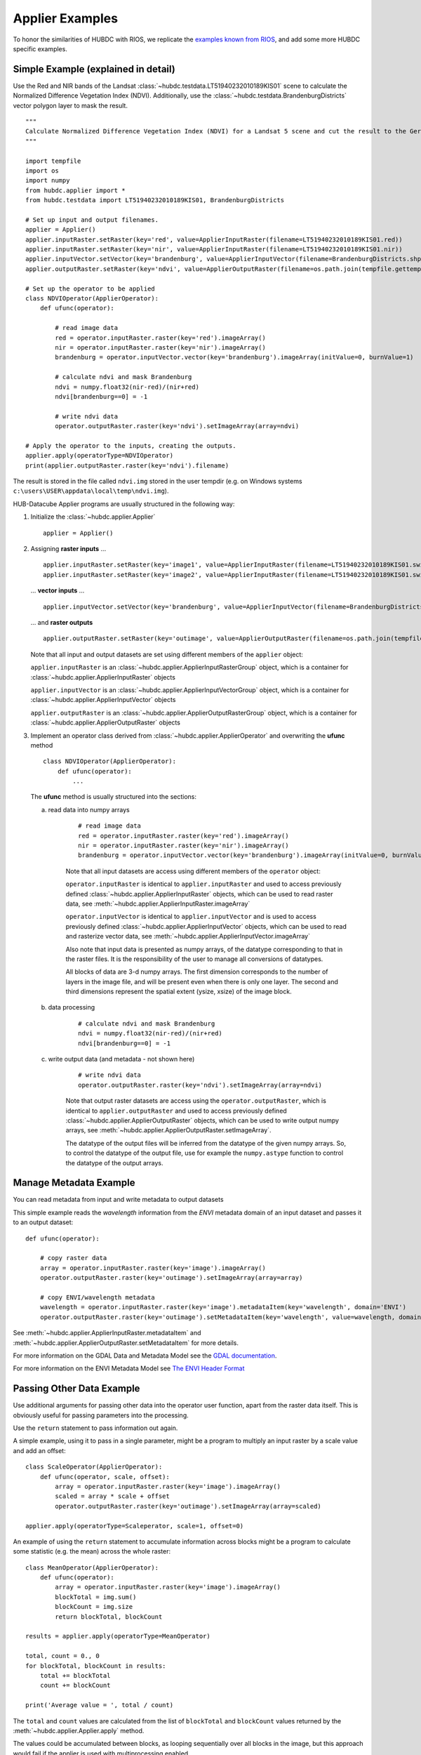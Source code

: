 ================
Applier Examples
================

To honor the similarities of HUBDC with RIOS, we replicate the
`examples known from RIOS <http://rioshome.org/en/latest/applierexamples.html>`_, and add some more HUBDC specific examples.

Simple Example (explained in detail)
====================================

Use the Red and NIR bands of the Landsat :class:`~hubdc.testdata.LT51940232010189KIS01` scene to calculate the Normalized Difference Vegetation Index (NDVI).
Additionally, use the :class:`~hubdc.testdata.BrandenburgDistricts` vector polygon layer to mask the result.

.. image:: images/ndvi.png

::

    """
    Calculate Normalized Difference Vegetation Index (NDVI) for a Landsat 5 scene and cut the result to the German state Brandenburg.
    """

    import tempfile
    import os
    import numpy
    from hubdc.applier import *
    from hubdc.testdata import LT51940232010189KIS01, BrandenburgDistricts

    # Set up input and output filenames.
    applier = Applier()
    applier.inputRaster.setRaster(key='red', value=ApplierInputRaster(filename=LT51940232010189KIS01.red))
    applier.inputRaster.setRaster(key='nir', value=ApplierInputRaster(filename=LT51940232010189KIS01.nir))
    applier.inputVector.setVector(key='brandenburg', value=ApplierInputVector(filename=BrandenburgDistricts.shp))
    applier.outputRaster.setRaster(key='ndvi', value=ApplierOutputRaster(filename=os.path.join(tempfile.gettempdir(), 'ndvi.img')))

    # Set up the operator to be applied
    class NDVIOperator(ApplierOperator):
        def ufunc(operator):

            # read image data
            red = operator.inputRaster.raster(key='red').imageArray()
            nir = operator.inputRaster.raster(key='nir').imageArray()
            brandenburg = operator.inputVector.vector(key='brandenburg').imageArray(initValue=0, burnValue=1)

            # calculate ndvi and mask Brandenburg
            ndvi = numpy.float32(nir-red)/(nir+red)
            ndvi[brandenburg==0] = -1

            # write ndvi data
            operator.outputRaster.raster(key='ndvi').setImageArray(array=ndvi)

    # Apply the operator to the inputs, creating the outputs.
    applier.apply(operatorType=NDVIOperator)
    print(applier.outputRaster.raster(key='ndvi').filename)

The result is stored in the file called ``ndvi.img`` stored in the user tempdir (e.g. on Windows systems ``c:\users\USER\appdata\local\temp\ndvi.img``).

HUB-Datacube Applier programs are usually structured in the following way:

(1) Initialize the :class:`~hubdc.applier.Applier`

    ::

        applier = Applier()

(2) Assigning **raster inputs** ...

    ::

        applier.inputRaster.setRaster(key='image1', value=ApplierInputRaster(filename=LT51940232010189KIS01.swir1))
        applier.inputRaster.setRaster(key='image2', value=ApplierInputRaster(filename=LT51940232010189KIS01.swir2))

    ... **vector inputs** ...

    ::

        applier.inputVector.setVector(key='brandenburg', value=ApplierInputVector(filename=BrandenburgDistricts.shp))

    ... and **raster outputs**

    ::

        applier.outputRaster.setRaster(key='outimage', value=ApplierOutputRaster(filename=os.path.join(tempfile.gettempdir(), 'outimage.img')))

    Note that all input and output datasets are set using different members of the ``applier`` object:

    ``applier.inputRaster`` is an :class:`~hubdc.applier.ApplierInputRasterGroup` object, which is a container for :class:`~hubdc.applier.ApplierInputRaster` objects

    ``applier.inputVector`` is an :class:`~hubdc.applier.ApplierInputVectorGroup` object, which is a container for :class:`~hubdc.applier.ApplierInputVector` objects

    ``applier.outputRaster`` is an :class:`~hubdc.applier.ApplierOutputRasterGroup` object, which is a container for :class:`~hubdc.applier.ApplierOutputRaster` objects

(3) Implement an operator class derived from :class:`~hubdc.applier.ApplierOperator` and overwriting the **ufunc** method

    ::

        class NDVIOperator(ApplierOperator):
            def ufunc(operator):
                ...

    The **ufunc** method is usually structured into the sections:

    a) read data into numpy arrays

        ::

            # read image data
            red = operator.inputRaster.raster(key='red').imageArray()
            nir = operator.inputRaster.raster(key='nir').imageArray()
            brandenburg = operator.inputVector.vector(key='brandenburg').imageArray(initValue=0, burnValue=1, dtype=numpy.uint8)


        Note that all input datasets are access using different members of the ``operator`` object:

        ``operator.inputRaster`` is identical to ``applier.inputRaster`` and used to access previously defined :class:`~hubdc.applier.ApplierInputRaster` objects,
        which can be used to read raster data, see :meth:`~hubdc.applier.ApplierInputRaster.imageArray`

        ``operator.inputVector`` is identical to ``applier.inputVector`` and is used to access previously defined :class:`~hubdc.applier.ApplierInputVector` objects,
        which can be used to read and rasterize vector data, see :meth:`~hubdc.applier.ApplierInputVector.imageArray`

        Also note that input data is presented as numpy arrays, of the datatype corresponding to that in the raster files.
        It is the responsibility of the user to manage all conversions of datatypes.

        All blocks of data are 3-d numpy arrays. The first dimension corresponds to the number of layers in the image file,
        and will be present even when there is only one layer.
        The second and third dimensions represent the spatial extent (ysize, xsize) of the image block.

    b) data processing

        ::

            # calculate ndvi and mask Brandenburg
            ndvi = numpy.float32(nir-red)/(nir+red)
            ndvi[brandenburg==0] = -1

    c) write output data (and metadata - not shown here)

        ::

            # write ndvi data
            operator.outputRaster.raster(key='ndvi').setImageArray(array=ndvi)

        Note that output raster datasets are access using the ``operator.outputRaster``, which is identical to ``applier.outputRaster``
        and used to access previously defined :class:`~hubdc.applier.ApplierOutputRaster` objects,
        which can be used to write output numpy arrays, see :meth:`~hubdc.applier.ApplierOutputRaster.setImageArray`.

        The datatype of the output files will be inferred from the datatype of the given numpy arrays.
        So, to control the datatype of the output file, use for example the ``numpy.astype`` function to control the datatype of the output arrays.

Manage Metadata Example
=======================

You can read metadata from input and write metadata to output datasets

This simple example reads the *wavelength* information from the *ENVI* metadata domain of an input dataset and passes it to an output dataset::

    def ufunc(operator):

        # copy raster data
        array = operator.inputRaster.raster(key='image').imageArray()
        operator.outputRaster.raster(key='outimage').setImageArray(array=array)

        # copy ENVI/wavelength metadata
        wavelength = operator.inputRaster.raster(key='image').metadataItem(key='wavelength', domain='ENVI')
        operator.outputRaster.raster(key='outimage').setMetadataItem(key='wavelength', value=wavelength, domain='ENVI')

See :meth:`~hubdc.applier.ApplierInputRaster.metadataItem` and :meth:`~hubdc.applier.ApplierOutputRaster.setMetadataItem` for more details.

For more information on the GDAL Data and Metadata Model see the
`GDAL documentation <http://www.gdal.org/gdal_datamodel.html>`_.

For more information on the ENVI Metadata Model see
`The ENVI Header Format <http://www.harrisgeospatial.com/docs/enviheaderfiles.html#The>`_

Passing Other Data Example
==========================

Use additional arguments for passing other data into the operator user function,
apart from the raster data itself. This is obviously useful for passing parameters into the processing. 

Use the ``return`` statement to pass information out again.

A simple example, using it to pass in a single parameter, 
might be a program to multiply an input raster by a scale value and add an offset::

    class ScaleOperator(ApplierOperator):
        def ufunc(operator, scale, offset):
            array = operator.inputRaster.raster(key='image').imageArray()
            scaled = array * scale + offset
            operator.outputRaster.raster(key='outimage').setImageArray(array=scaled)

    applier.apply(operatorType=Scaleperator, scale=1, offset=0)

An example of using the ``return`` statement to accumulate information across blocks might be a program
to calculate some statistic (e.g. the mean) across the whole raster::

    class MeanOperator(ApplierOperator):
        def ufunc(operator):
            array = operator.inputRaster.raster(key='image').imageArray()
            blockTotal = img.sum()
            blockCount = img.size
            return blockTotal, blockCount

    results = applier.apply(operatorType=MeanOperator)

    total, count = 0., 0
    for blockTotal, blockCount in results:
        total += blockTotal
        count += blockCount

    print('Average value = ', total / count)
    
The ``total`` and ``count`` values are calculated from the list of ``blockTotal`` and ``blockCount`` values
returned by the :meth:`~hubdc.applier.Applier.apply` method.

The values could be accumulated between blocks, as looping sequentially over all blocks in the image,
but this approach would fail if the applier is used with multiprocessing enabled.

Of course, there already exist superior ways of calculating the mean value of an image, 
but the point about using the applier to do something like this would be that:
a) opening the input rasters is taken care of; and
b) it takes up very little memory, as only small blocks are in memory at one time. The same mechanism can be used to do more specialized calculations across the images.

Note that there are no output rasters from the last example - this is perfectly valid.

Controlling the Reference Pixel Grid Example
============================================

Use :meth:`~hubdc.applier.ApplierControls.setProjection`, :meth:`~hubdc.applier.ApplierControls.setResolution`,
and :meth:`~hubdc.applier.ApplierControls.setExtent` to explicitely control the
grid projection, resolution and extent::

    applier.controls.setProjection(projection=Projection('PROJCS["UTM_Zone_33N",GEOGCS["GCS_WGS_1984",DATUM["WGS_1984",SPHEROID["WGS_84",6378137.0,298.257223563]],PRIMEM["Greenwich",0.0],UNIT["Degree",0.0174532925199433]],PROJECTION["Transverse_Mercator"],PARAMETER["False_Easting",500000.0],PARAMETER["False_Northing",0.0],PARAMETER["Central_Meridian",15.0],PARAMETER["Scale_Factor",0.9996],PARAMETER["Latitude_Of_Origin",0.0],UNIT["Meter",1]]'))
    applier.controls.setExtent(extent=Extent(xmin=4400000, xmax=450000, ymin=3100000, ymax=3200000)
    applier.controls.setResolution(resolution=Resolution(x=30, y=30)


Other Controls
==============

Other controls which can be manipulated are detailed in the :class:`~hubdc.applier.ApplierControls` class.

Arbitrary Numbers of Input (and Output) Files Example
=====================================================

As mentioned before, the applier members ``applier.inputRaster``, ``applier.inputVector`` and ``applier.outputRaster``
are container objects of type
:class:`~hubdc.applier.ApplierInputRasterGroup`,
:class:`~hubdc.applier.ApplierInputVectorGroup` and
:class:`~hubdc.applier.ApplierOutputRasterGroup` respectively.

These containers are used to store
:class:`~hubdc.applier.ApplierInputRaster`,
:class:`~hubdc.applier.ApplierInputVector` and
:class:`~hubdc.applier.ApplierOutputRaster` objects respectively.

Furthermore, a container can store other containers of the same type, which enables the creation of more complex, nested dataset structures.
This makes it possible to represent naming structures comparable to those on the users file system.

An example: given a small Landsat archive of 8 scenes in 4 footprints stored on the file system structured by path/row/scene.
Let assume, we are only interested in the CFMask datasets::

    C:\landsat\
        194\
            023\
                LC81940232015235LGN00\
                    LC81940232015235LGN00_cfmask.img
                     ...
                LE71940232015275NSG00\
                    LE71940232015275NSG00_cfmask.img
                    ...
                LT41940231990126XXX05\
                    LT41940231990126XXX05_cfmask.img
                    ...
                LT51940232010189KIS01\
                    LT51940232010189KIS01_cfmask.img
                    ...
        194\
            024\
                LC81940242015235LGN00\
                    LC81940242015235LGN00_cfmask.img
                    ...
                LE71940242015275NSG00\
                    LE71940242015275NSG00_cfmask.img
                    ...
                LT41940241990126XXX03\
                    LT41940241990126XXX03_cfmask.img
                    ...
                LT51940242010189KIS01\
                    LT51940242010189KIS01_cfmask.img
                    ...

The CFMask datasets can be inserted manually (preserving the file structure) as follows::

    landsat = applier.inputRaster.setGroup('landsat', value=ApplierInputRasterGroup())
    path194 = landsat.setGroup('194', value=ApplierInputRasterGroup())
    row023 = path194.setGroup(key='023', value=ApplierInputRasterGroup())
    row024 = path194.setGroup(key='024', value=ApplierInputRasterGroup())

    row023.setRaster(key='LC81940232015235LGN00_cfmask', value=ApplierInputRaster(filename=r'C:\landsat\194\023\LC81940232015235LGN00\LC81940232015235LGN00_cfmask.img'))
    ...
    row024.setRaster(key='LT51940242010189KIS01_cfmask', value=ApplierInputRaster(filename=r'C:\landsat\194\023\LT51940242010189KIS01\LT51940242010189KIS01_cfmask.img'))

The same result can be achieved using the :meth:`~hubdc.applier.ApplierInputRasterGroup.fromFolder` auxilliary method,
which takes a ``folder`` and searches recursively for all raster matching the given ``extensions``
and passes a (optional) ``ufunc`` filter function::

    ufunc = lambda root, basename, extension: basename.endswith('cfmask'))
    applier.inputRaster.setGroup(key='landsat', value=ApplierInputRasterGroup.fromFolder(folder=r'C:\Work\data\gms\landsat',
                                                                                         extensions=['.img'],
                                                                                         ufunc=ufunc)

Inside the operator ufunc, individual datasets can then be accessed as follows::

    def ufunc(operator):
        # access individual dataset
        cfmask = operator.inputRaster.group(key='landsat').group(key='194').group(key='023').group(key='LC81940232015235LGN00').raster(key='LC81940232015235LGN00_cfmask')
        array = cfmask.imageArray()

Or as a shortcut to this it is possible to also use key concatenation like so::

        cfmask = operator.inputRaster.raster(key='landsat/194/023/LC81940232015235LGN00/LC81940232015235LGN00_cfmask')

To visit all datasets, the structure can be iterated in accordance to how it was created, from landsat, over pathes, over rows, over scenes, to the cfmask rasters::

    def ufunc(operator):
        # iterate over all datasets
        landsat = operator.inputRaster.group(key='landsat')
        for path in landsat.groups():
            for row in path.groups():
                for scene in row.groups():
                    cfmask = scene.findRaster(ufunc=lambda key, raster: key.endswith('cfmask'))
                    array = cfmask.imageArray()

The rasters can also be flat iterated, ignoring the group structure completely::

    def ufunc(operator):
        # flat iterate over all datasets
        for cfmask in operator.inputRaster.flatRasters():
            array = cfmask.imageArray()

Filters and Overlap Example
===========================

Because the applier operates on a per block basis, care must be taken to set the overlap correctly when working with filters.
The ``overlap`` keyword must be consistently set when using input raster reading methods (
:meth:`~hubdc.applier.ApplierInputRaster.imageArray`,
:meth:`~hubdc.applier.ApplierInputRaster.bandArray`,
:meth:`~hubdc.applier.ApplierInputRaster.fractionArray`), input vector reading methods (
:meth:`~hubdc.applier.ApplierInputVector.imageArray`
:meth:`~hubdc.applier.ApplierInputVector.fractionArray`), and output raster writing method (
:meth:`~hubdc.applier.ApplierOutputRaster.setImageArray`).

Here is a simple convolution filter example::

    import tempfile
    import os
    from scipy.ndimage import uniform_filter

    from hubdc.applier import *
    from hubdc.testdata import LT51940232010189KIS01

    applier = Applier()
    applier.inputRaster.setRaster(key='image', value=ApplierInputRaster(filename=LT51940232010189KIS01.band3))
    applier.outputRaster.setRaster(key='outimage', value=ApplierOutputRaster(filename=os.path.join(tempfile.gettempdir(), 'smoothed.img')))

    class SmoothOperator(ApplierOperator):
        def ufunc(operator):

            # does a spatial 11x11 uniform filter.
            # Note: for a 3x3 the overlap is 1, 5x5 overlap is 2, ..., 11x11 overlap is 5, etc
            overlap = 5
            array = operator.inputRaster.raster(key='image').imageArray(overlap=overlap)
            arraySmoothed = uniform_filter(array, size=11, mode='constant')
            operator.outputRaster.raster(key='outimage').setImageArray(array=arraySmoothed, overlap=overlap)

    applier.apply(operatorType=SmoothOperator)


Many other Scipy filters are also available and can be used in a similar way.

Categorical Raster Inputs Example
=================================

On-the-fly resampling and reprojection of input rasters into the reference pixel grid is one key feature of the applier.
However, for categorical raster inputs, this default behaviour can be insufficient in terms of information content preservation,
even if the resampling algorithm is carefully choosen.

For example, if the goal is to process a categorical raster, where different categories are coded with unique ids,
standard resampling algorithms will not be able to preserve the information content.

Sometimes it is sufficient to use the gdal.GRA_Mode algorithms, but in general it is not.
To resample a categorical raster into a target pixel grid with a different resolution usually implies that the categorical information
must be aggregated into pixel fraction, one for each category.

In the following example a Landsat CFMask image at 30 m is resampled into 250 m, resulting in a category fractions.
The categories are: 0 is *clear land*, 1 is *clear water*, 2 is *cloud shadow*, 3 is *ice or snow*, 4 is *cloud* and 255 is the *background*.
Use :meth:`~hubdc.applier.ApplierInputRaster.fractionArray` to achieve this::

    cfmaskFractions250m = self.inputRaster.raster('cfmask30m').fractionArray(categories=[0, 1, 2, 3, 4, 255])

Categories at 250 m can then be calculated from the aggregated fractions::

    cfmask250m = numpy.array([0, 1, 2, 4, 255])[cfmaskFractions250m.argmax(axis=0)]

Vector Inputs Example
=====================

Vector layers can be included into the processing::

    applier = Applier()
    applier.inputVector.setVector(key='vector', value=ApplierInputVector(filename=myShapefile))

Like any input raster file, vector layers can be accessed via the ``operator`` object inside the user function::

    def ufunc(operator):
        vector = operator.inputVector.vector(key='vector')

Use :meth:`~hubdc.applier.ApplierInputVector.imageArray` to get a rasterized version of the vector layer.
The rasterization is a binary mask by default, that is initialized with 0 and all pixels covered by features
are filled (burned) with a value of 1::

        array = vector.imageArray()
        
This behaviour can be altered using the ``initValue`` and ``burnValue`` keywords::

        array = vector.imageArray(initValue=0, burnValue=1)

Instead of a constant burn value, a burn attribute can be set by using the ``burnAttribute`` keyword::

        array = vector.imageArray(burnAttribute='ID')
        
Use the ``filterSQL`` keyword to set an attribute query string in form of a SQL WHERE clause.
Only features for which the query evaluates as true will be returned::

        sqlWhere = "Name = 'Vegetation'"
        array = vector.imageArray(filterSQL=sqlWhere)

Categorical Vector Inputs Example
=================================

In some situations it may be insufficient to simply burn a value or attribute value (i.e. categories) onto the target reference pixel grid.
Depending on the detailedness of the vector shapes (i.e. scale of digitization), a simple burn or not burn decision may greatly degrade the
information content if the target resolution (i.e. scale of rasterization) is much coarser.

In this case it would be desirable to rasterize the categories at the scale of digitization and afterwards aggregate this categorical information
into pixel fraction, one for each category.

Take for example a vector layer with an attribute ``CLASS_ID`` coding features as *1 -> Impervious*, *2 -> Vegetation*, *3 -> Soil* and *4 -> Other*.
To derieve aggregated pixel fractions for *Impervious*, *Vegetation* and *Soil* categories rasterization at 5 m resolution use
:meth:`~hubdc.applier.ApplierInputVector.fractionArray`::

    def ufunc(operator):
        vector = operator.inputVector.vector(key='vector')
        fractions = self.fractionArray('vector', categories=[1, 2, 3], categoryAttribute='CLASS_ID',
                                       resolution=Resolution(x=5, y=5).

Instaed of explicitly specifying the rasterization ``resolution``, use the ``oversampling`` keyword to
specify the factor by witch the target resolution should be oversampled.
Note that if nothing is specified, an oversampling factor of 10 is used.
So for example, if the target resolution is 30 m and rasterization
should take place at 5 m resolution, use an oversampling factor of 6 (i.e. 30 m / 5 m = 6)::

        fractions = self.fractionArray('vector', categories=[1, 2, 3], categoryAttribute='CLASS_ID',
                                       oversampling=6)


Categories at 30 m can then be calculated from the aggregated fractions::

        categories = numpy.array([1, 2, 3])[fractions.argmax(axis=0)]

Parallel Processing Example
===========================

Each block can be processed on a seperate CPU using Python's multiprocessing module. 
Making use of this facility is very easy and is as simple as setting some more options on the ``applier.controls`` object
, see :meth:`~hubdc.applier.ApplierControls.setNumThreads`.
Note, that under Windows you need to use the  ``if __name__ == '__main__':`` statement::

    def ufunc(operator):
        ...

    if __name__ == '__main__':
    
        applier = Applier()
        # ...
        applier.controls.setNumThreads(5)
        applier.apply(ufunc)

Parallel Writing Example
========================

It is possible to have multiple writer processes. Using multiple writers (in case of multiple outputs) makes sense,
because writing outputs is not only limitted by the hard drive, but also by data compression and other CPU intense overhead. 
Making use of this facility is also very easy and is as simple as setting some more options on the ``applier.controls`` object
, see :meth:`~hubdc.applier.ApplierControls.setNumWriter`::

        applier.controls.setNumWriter(5)

Setting GDAL Options Example
============================

Via the ``applier.controls`` object you can set various GDAL config options
(e.g. :meth:`~hubdc.applier.ApplierControls.setGDALCacheMax`) to handle the trade of between
processing times and memory consumption::

    applier = Applier()
    applier.controls.setGDALCacheMax(bytes=1000*2**20)
    applier.controls.setGDALSwathSize(bytes=1000*2**20)
    applier.controls.setGDALDisableReadDirOnOpen(disable=True)
    applier.controls.setGDALMaxDatasetPoolSize(nfiles=1000)


